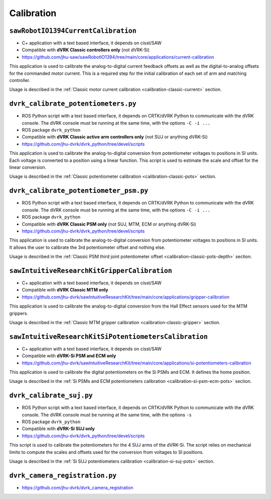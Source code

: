 Calibration
###########

.. _sawrobotiocurrentcalibration:

``sawRobotIO1394CurrentCalibration``
************************************

* C+ application with a text based interface, it depends on cisst/SAW
* Compatible with **dVRK Classic controllers only** (not dVRK-Si)
* https://github.com/jhu-saw/sawRobotIO1394/tree/main/core/applications/current-calibration

This application is used to calibrate the analog-to-digital current
feedback offsets as well as the digital-to-analog offsets for the
commanded motor current. This is a required step for the initial
calibration of each set of arm and matching controller.

Usage is described in the :ref:`Classic motor current calibration
<calibration-classic-current>` section.


.. _dvrk_calibrate_potentiometers:

``dvrk_calibrate_potentiometers.py``
************************************

* ROS Python script with a text based interface, it depends on
  CRTK/dVRK Python to communicate with the dVRK console.  The dVRK
  console must be running at the same time, with the options ``-C -i
  ...``
* ROS package ``dvrk_python``
* Compatible with **dVRK Classic active arm controllers only** (not SUJ or anything dVRK-Si)
* https://github.com/jhu-dvrk/dvrk_python/tree/devel/scripts

This application is used to calibrate the analog-to-digital conversion
from potentiometer voltages to positions in SI units. Each voltage is
converted to a position using a linear function.  This script is used
to estimate the scale and offset for the linear conversion.

Usage is described in the :ref:`Classic potentiometer calibration
<calibration-classic-pots>` section.


.. _dvrk_calibrate_potentiometer_psm:

``dvrk_calibrate_potentiometer_psm.py``
***************************************

* ROS Python script with a text based interface, it depends on
  CRTK/dVRK Python to communicate with the dVRK console.  The dVRK
  console must be running at the same time, with the options ``-C -i
  ...``
* ROS package ``dvrk_python``
* Compatible with **dVRK Classic PSM only** (not SUJ, MTM, ECM or anything dVRK-Si)
* https://github.com/jhu-dvrk/dvrk_python/tree/devel/scripts

This application is used to calibrate the analog-to-digital conversion
from potentiometer voltages to positions in SI units. It allows the
user to calibrate the 3rd potentiometer offset and nothing else.

Usage is described in the :ref:`Classic PSM third joint potentiometer
offset <calibration-classic-pots-depth>` section.


.. _sawintuitiveresearchkitgrippercalibration:

``sawIntuitiveResearchKitGripperCalibration``
*********************************************

* C+ application with a text based interface, it depends on cisst/SAW
* Compatible with **dVRK Classic MTM only**
* https://github.com/jhu-dvrk/sawIntuitiveResearchKit/tree/main/core/applications/gripper-calibration

This application is used to calibrate the analog-to-digital conversion
from the Hall Effect sensors used for the MTM grippers.

Usage is described in the :ref:`Classic MTM gripper calibration
<calibration-classic-gripper>` section.


.. _sawintuitiveresearchkitsipotentiometerscalibration:

``sawIntuitiveResearchKitSiPotentiometersCalibration``
******************************************************

* C+ application with a text based interface, it depends on cisst/SAW
* Compatible with **dVRK-Si PSM and ECM only**
* https://github.com/jhu-dvrk/sawIntuitiveResearchKit/tree/main/core/applications/si-potentiometers-calibration

This application is used to calibrate the digital potentiometers on
the Si PSMs and ECM. It defines the home position.

Usage is described in the :ref:`Si PSMs and ECM potentiometers
calibration <calibration-si-psm-ecm-pots>` section.


.. _dvrk_calibrate_suj:

``dvrk_calibrate_suj.py``
*************************

* ROS Python script with a text based interface, it depends on
  CRTK/dVRK Python to communicate with the dVRK console.  The dVRK
  console must be running at the same time, with the options ``-s``
* ROS package ``dvrk_python``
* Compatible with **dVRK-Si SUJ only**
* https://github.com/jhu-dvrk/dvrk_python/tree/devel/scripts

This script is used to calibrate the potentiometers for the 4 SUJ arms
of the dVRK-Si.  The script relies on mechanical limits to compute the
scales and offsets used for the conversion from voltages to SI
positions.

Usage is described in the :ref:`Si SUJ potentiometers
calibration <calibration-si-suj-pots>` section.


.. _dvrk_camera_registration:

``dvrk_camera_registration.py``
*******************************

* https://github.com/jhu-dvrk/dvrk_camera_registration
